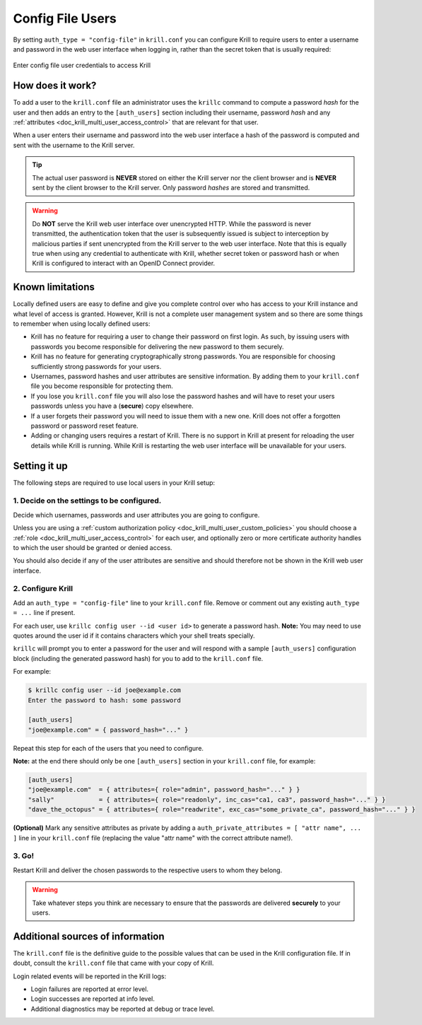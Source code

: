.. _doc_krill_multi_user_config_file_provider:

Config File Users
=================

.. versionadded:: v0.9.0

By setting ``auth_type = "config-file"`` in ``krill.conf`` you can configure Krill
to require users to enter a username and password in the web user interface when
logging in, rather than the secret token that is usually required:

.. figure:: img/config-file-login.png
    :align: center
    :width: 100%
    :alt: Config file login screen

    Enter config file user credentials to access Krill

How does it work?
-----------------

To add a user to the ``krill.conf`` file an administrator uses the ``krillc``
command to compute a password *hash* for the user and then adds an entry to the
``[auth_users]`` section including their username, password *hash* and any :ref:`attributes <doc_krill_multi_user_access_control>`
that are relevant for that user.

When a user enters their username and password into the web user interface a 
hash of the password is computed and sent with the username to the Krill server.

.. tip:: The actual user password is **NEVER** stored on either the Krill server
         nor the client browser and is **NEVER** sent by the client browser to
         the Krill server. Only password *hashes* are stored and transmitted.

.. warning:: Do **NOT** serve the Krill web user interface over unencrypted HTTP.
             While the password is never transmitted, the authentication token
             that the user is subsequently issued is subject to interception
             by malicious parties if sent unencrypted from the Krill server to
             the web user interface. Note that this is equally true when using
             any credential to authenticate with Krill, whether secret token
             or password hash or when Krill is configured to interact with an
             OpenID Connect provider.

Known limitations
-----------------

Locally defined users are easy to define and give you complete control over who
has access to your Krill instance and what level of access is granted. However,
Krill is not a complete user management system and so there are some things to
remember when using locally defined users:

- Krill has no feature for requiring a user to change their password on first
  login. As such, by issuing users with passwords you become responsible for
  delivering the new password to them securely.

- Krill has no feature for generating cryptographically strong passwords. You
  are responsible for choosing sufficiently strong passwords for your users.

- Usernames, password hashes and user attributes are sensitive information. By
  adding them to your ``krill.conf`` file you become responsible for protecting
  them.

- If you lose you ``krill.conf`` file you will also lose the password hashes
  and will have to reset your users passwords unless you have a (**secure**)
  copy elsewhere.

- If a user forgets their password you will need to issue them with a new one.
  Krill does not offer a forgotten password or password reset feature.

- Adding or changing users requires a restart of Krill. There is no support in
  Krill at present for reloading the user details while Krill is running.
  While Krill is restarting the web user interface will be unavailable for your
  users.

Setting it up
-------------

The following steps are required to use local users in your Krill setup:

1. Decide on the settings to be configured.
"""""""""""""""""""""""""""""""""""""""""""

Decide which usernames, passwords and user attributes you are going to
configure.

Unless you are using a :ref:`custom authorization policy <doc_krill_multi_user_custom_policies>`
you should choose a :ref:`role <doc_krill_multi_user_access_control>`
for each user, and optionally zero or more certificate authority handles
to which the user should be granted or denied access.

You should also decide if any of the user attributes are sensitive and
should therefore not be shown in the Krill web user interface.

2. Configure Krill
""""""""""""""""""

Add an ``auth_type = "config-file"`` line to your ``krill.conf`` file.
Remove or comment out any existing ``auth_type = ...`` line if present.

For each user, use ``krillc config user --id <user id>`` to generate a
password hash. **Note:** You may need to use quotes around the user id
if it contains characters which your shell treats specially.

``krillc`` will prompt you to enter a password for the user and will
respond with a sample ``[auth_users]`` configuration block (including the
generated password hash) for you to add to the ``krill.conf`` file.

For example:

.. code-block:: bash

   $ krillc config user --id joe@example.com
   Enter the password to hash: some password
   
   [auth_users]
   "joe@example.com" = { password_hash="..." }

Repeat this step for each of the users that you need to configure.

**Note:** at the end there should only be one ``[auth_users]`` section in
your ``krill.conf`` file, for example:

.. code-block:: bash
   
   [auth_users]
   "joe@example.com"  = { attributes={ role="admin", password_hash="..." } }
   "sally"            = { attributes={ role="readonly", inc_cas="ca1, ca3", password_hash="..." } }
   "dave_the_octopus" = { attributes={ role="readwrite", exc_cas="some_private_ca", password_hash="..." } }

**(Optional)** Mark any sensitive attributes as private by adding a
``auth_private_attributes = [ "attr name", ... ]`` line in your
``krill.conf`` file (replacing the value "attr name" with the correct
attribute name!).

3. Go!
""""""

Restart Krill and deliver the chosen passwords to the respective users to
whom they belong.

.. Warning:: Take whatever steps you think are necessary to ensure that the
             passwords are delivered **securely** to your users.

Additional sources of information
---------------------------------

The ``krill.conf`` file is the definitive guide to the possible values that
can be used in the Krill configuration file. If in doubt, consult the 
``krill.conf`` file that came with your copy of Krill.

Login related events will be reported in the Krill logs:

- Login failures are reported at error level.
- Login successes are reported at info level.
- Additional diagnostics may be reported at debug or trace level.
